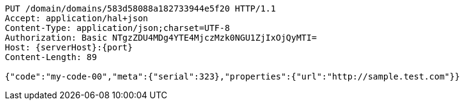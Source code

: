 [source,http,options="nowrap",subs="attributes"]
----
PUT /domain/domains/583d58088a182733944e5f20 HTTP/1.1
Accept: application/hal+json
Content-Type: application/json;charset=UTF-8
Authorization: Basic NTgzZDU4MDg4YTE4MjczMzk0NGU1ZjIxOjQyMTI=
Host: {serverHost}:{port}
Content-Length: 89

{"code":"my-code-00","meta":{"serial":323},"properties":{"url":"http://sample.test.com"}}
----
